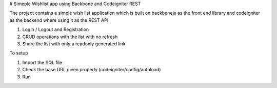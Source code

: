# Simeple Wishlist app using Backbone and Codeigniter REST

The project contains a simple wish list application which is built on backbonejs as the front end library and codeigniter as the backend where using it as the REST API.

1. Login / Logout and Registration
2. CRUD operations with the list with no refresh
3. Share the list with only a readonly generated link


To setup

1. Import the SQL file
2. Check the base URL given properly (codeigniter/config/autoload)
3. Run
